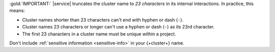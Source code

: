 :gold:`IMPORTANT:` |service| truncates the cluster name to *23 characters* in
its internal interactions. In practice, this means:

- Cluster names shorter than 23 characters can't end with
  hyphen or dash (``-``).

- Cluster names 23 characters or longer can't use a hyphen or
  dash (``-``) as its 23rd character.

- The first 23 characters in a cluster name must be unique
  within a project.

Don't include :ref:`sensitive information <sensitive-info>` in your 
{+cluster+} name.
